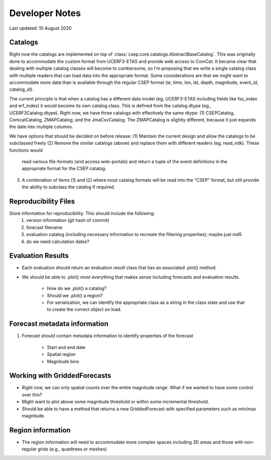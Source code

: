 Developer Notes
===============

Last updated: 10 August 2020

Catalogs
--------

Right now the catalogs are implemented on top of :class:`csep.core.catalogs.AbstractBaseCatalog`. This was originally done
to accommodate the custom format from UCERF3-ETAS and provide web access to ComCat. It became clear that dealing with multiple
catalog classes will become to cumbersome, so I'm proposing that we write a single catalog class with multiple readers that can
load data into the appropriate format. Some considerations are that we might want to accommodate more data than is available through the
regular CSEP format (ie, time, lon, lat, depth, magnitude, event_id, catalog_id).

The current principle is that when a catalog has a different data model (eg, UCERF3-ETAS including fields like fss_index and
erf_index) it would become its own catalog class. This is defined from the catalog dtype (eg., UCERF3Catalog.dtype).
Right now, we have three catalogs with effectively the same dtype: (1) CSEPCatalog, ComcatCatalog, ZMAPCatalog, and the JmaCsvCatalog.
The ZMAPCatalog is slightly different, because it just expands the date into multiple columns.

We have options that should be decided on before release:
(1) Maintain the current design and allow the catalogs to be subclassed freely
(2) Remove the similar catalogs (above) and replace them with different readers (eg, read_ndk). These functions would
    read various file-formats (and access web-portals) and return a tuple of the event definitions in the appropriate format
    for the CSEP catalog.
(3) A combination of items (1) and (2) where most catalog formats will be read into the "CSEP" format, but still provide the
    ability to subclass the catalog if required.


Reproducibility Files
---------------------

Store information for reproducibility. This should include the following:
    1. version information (git hash of commit)
    2. forecast filename
    3. evaluation catalog (including necessary information to recreate the filtering properties); maybe just md5
    4. do we need calculation dates?

Evaluation Results
------------------

* Each evaluation should return an evaluation result class that has an associated .plot() method.
* We should be able to .plot() most everything that makes sense including forecasts and evaluation results.

    * How do we .plot() a catalog?
    * Should we .plot() a region?
    * For serialization, we can identify the appropriate class as a string in the class state and use that to create the correct object on load.

Forecast metadata information
-----------------------------

1. Forecast should contain metadata information to identify properties of the forecast

    * Start and end date
    * Spatial region
    * Magnitude bins

Working with GriddedForecasts
-----------------------------

* Right now, we can only spatial counts over the entire magnitude range. What if we wanted to have some control over this?
* Might want to plot above some magnitude threshold or within some incremental threshold.
* Should be able to have a method that returns a new GriddedForecast with specified parameters such as min/max magnitude.

Region information
------------------
* The region information will need to accommodate more complex spaces including 3D areas and those with non-regular grids (e.g.,
  quadtrees or meshes)

